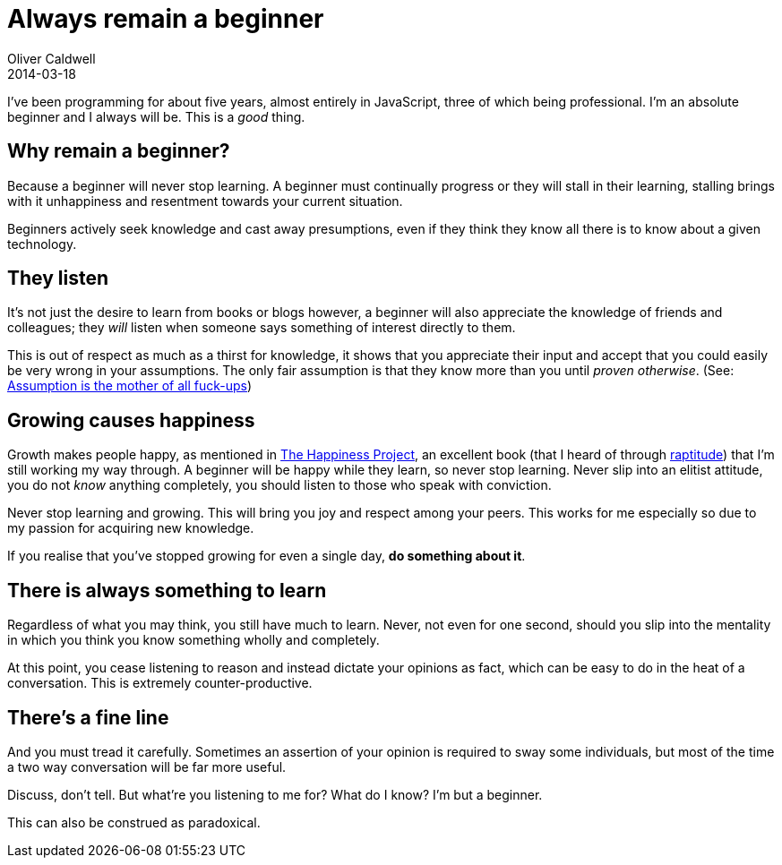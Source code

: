 = Always remain a beginner
Oliver Caldwell
2014-03-18

I’ve been programming for about five years, almost entirely in JavaScript, three of which being professional. I’m an absolute beginner and I always will be. This is a _good_ thing.

== Why remain a beginner?

Because a beginner will never stop learning. A beginner must continually progress or they will stall in their learning, stalling brings with it unhappiness and resentment towards your current situation.

Beginners actively seek knowledge and cast away presumptions, even if they think they know all there is to know about a given technology.

== They listen

It’s not just the desire to learn from books or blogs however, a beginner will also appreciate the knowledge of friends and colleagues; they _will_ listen when someone says something of interest directly to them.

This is out of respect as much as a thirst for knowledge, it shows that you appreciate their input and accept that you could easily be very wrong in your assumptions. The only fair assumption is that they know more than you until _proven otherwise_. (See: https://www.youtube.com/watch?v=wg4trPZFUwc[Assumption is the mother of all fuck-ups])

== Growing causes happiness

Growth makes people happy, as mentioned in http://www.gretchenrubin.com/books/the-happiness-project/about-the-book/[The Happiness Project], an excellent book (that I heard of through http://www.raptitude.com/[raptitude]) that I’m still working my way through. A beginner will be happy while they learn, so never stop learning. Never slip into an elitist attitude, you do not _know_ anything completely, you should listen to those who speak with conviction.

Never stop learning and growing. This will bring you joy and respect among your peers. This works for me especially so due to my passion for acquiring new knowledge.

If you realise that you’ve stopped growing for even a single day, *do something about it*.

== There is always something to learn

Regardless of what you may think, you still have much to learn. Never, not even for one second, should you slip into the mentality in which you think you know something wholly and completely.

At this point, you cease listening to reason and instead dictate your opinions as fact, which can be easy to do in the heat of a conversation. This is extremely counter-productive.

== There’s a fine line

And you must tread it carefully. Sometimes an assertion of your opinion is required to sway some individuals, but most of the time a two way conversation will be far more useful.

Discuss, don’t tell. But what’re you listening to me for? What do I know? I’m but a beginner.

This can also be construed as paradoxical.
